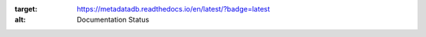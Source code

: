.. image:: https://readthedocs.org/projects/metadatadb/badge/?version=latest
:target: https://metadatadb.readthedocs.io/en/latest/?badge=latest
:alt: Documentation Status

